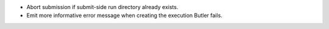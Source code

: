 * Abort submission if submit-side run directory already exists.
* Emit more informative error message when creating the execution Butler fails.
